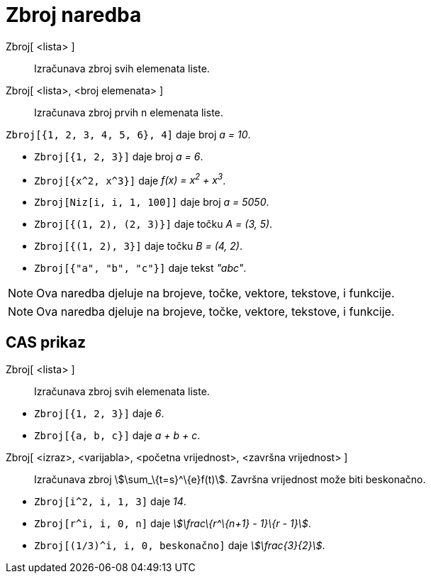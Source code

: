 = Zbroj naredba
:page-en: commands/Sum
ifdef::env-github[:imagesdir: /hr/modules/ROOT/assets/images]

Zbroj[ <lista> ]::
  Izračunava zbroj svih elemenata liste.
Zbroj[ <lista>, <broj elemenata> ]::
  Izračunava zbroj prvih n elemenata liste.

[EXAMPLE]
====

`++Zbroj[{1, 2, 3, 4, 5, 6}, 4]++` daje broj _a = 10_.

====

[EXAMPLE]
====

* `++Zbroj[{1, 2, 3}]++` daje broj _a = 6_.
* `++Zbroj[{x^2,  x^3}]++` daje _f(x) = x^2^ + x^3^_.
* `++Zbroj[Niz[i, i, 1, 100]]++` daje broj _a = 5050_.
* `++Zbroj[{(1, 2), (2, 3)}]++` daje točku _A = (3, 5)_.
* `++Zbroj[{(1, 2), 3}]++` daje točku _B = (4, 2)_.
* `++Zbroj[{"a", "b", "c"}]++` daje tekst _"abc"_.

====

[NOTE]
====

Ova naredba djeluje na brojeve, točke, vektore, tekstove, i funkcije.

====

[NOTE]
====

Ova naredba djeluje na brojeve, točke, vektore, tekstove, i funkcije.

====

== CAS prikaz

Zbroj[ <lista> ]::
  Izračunava zbroj svih elemenata liste.

[EXAMPLE]
====

* `++Zbroj[{1, 2, 3}]++` daje _6_.
* `++Zbroj[{a, b, c}]++` daje _a + b + c_.

====

Zbroj[ <izraz>, <varijabla>, <početna vrijednost>, <završna vrijednost> ]::
  Izračunava zbroj stem:[\sum_\{t=s}^\{e}f(t)]. Završna vrijednost može biti beskonačno.

[EXAMPLE]
====

* `++Zbroj[i^2, i, 1, 3]++` daje _14_.
* `++Zbroj[r^i, i, 0, n]++` daje _stem:[\frac\{r^\{n+1} - 1}\{r - 1}]_.
* `++Zbroj[(1/3)^i, i, 0, beskonačno]++` daje _stem:[\frac{3}{2}]_.

====
